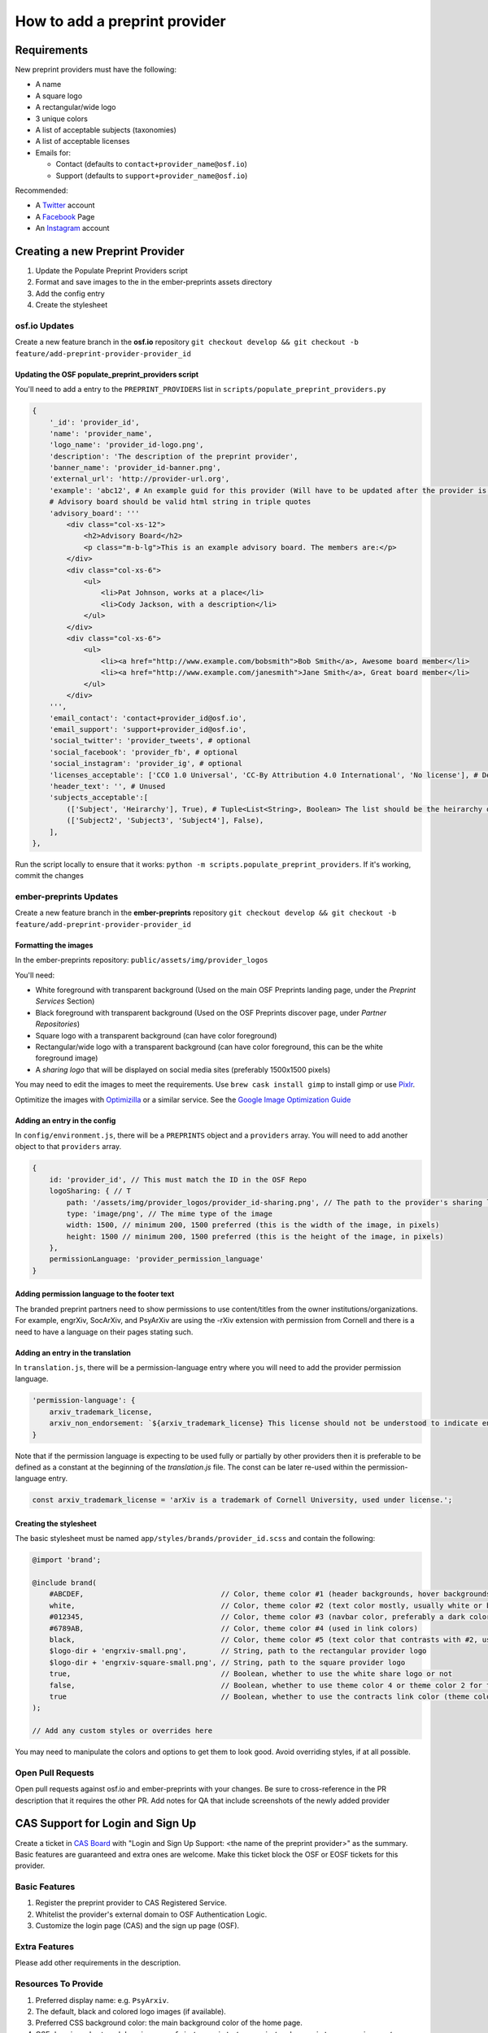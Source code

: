 ==============================
How to add a preprint provider
==============================

Requirements
============
New preprint providers must have the following:

* A name
* A square logo
* A rectangular/wide logo
* 3 unique colors
* A list of acceptable subjects (taxonomies)
* A list of acceptable licenses 
* Emails for:

  * Contact (defaults to ``contact+provider_name@osf.io``)
  * Support (defaults to ``support+provider_name@osf.io``)

Recommended:

* A Twitter_ account
* A Facebook_ Page
* An Instagram_ account

.. _Twitter: https://twitter.com/signup
.. _Facebook: https://www.facebook.com/business/products/pages
.. _Instagram: https://business.instagram.com/gettingstarted/

Creating a new Preprint Provider
================================
1. Update the Populate Preprint Providers script
2. Format and save images to the in the ember-preprints assets directory
3. Add the config entry
4. Create the stylesheet

osf.io Updates
--------------
Create a new feature branch in the **osf.io** repository ``git checkout develop && git checkout -b feature/add-preprint-provider-provider_id``


Updating the OSF populate_preprint_providers script
~~~~~~~~~~~~~~~~~~~~~~~~~~~~~~~~~~~~~~~~~~~~~~~~~~~

You'll need to add a entry to the ``PREPRINT_PROVIDERS`` list in ``scripts/populate_preprint_providers.py``

.. code-block:: python

    {
        '_id': 'provider_id',
        'name': 'provider_name',
        'logo_name': 'provider_id-logo.png',
        'description': 'The description of the preprint provider',
        'banner_name': 'provider_id-banner.png',
        'external_url': 'http://provider-url.org',
        'example': 'abc12', # An example guid for this provider (Will have to be updated after the provider is up)
        # Advisory board should be valid html string in triple quotes
        'advisory_board': '''
            <div class="col-xs-12">
                <h2>Advisory Board</h2>
                <p class="m-b-lg">This is an example advisory board. The members are:</p>
            </div>
            <div class="col-xs-6">
                <ul>
                    <li>Pat Johnson, works at a place</li>
                    <li>Cody Jackson, with a description</li>
                </ul>
            </div>
            <div class="col-xs-6">
                <ul>
                    <li><a href="http://www.example.com/bobsmith">Bob Smith</a>, Awesome board member</li>
                    <li><a href="http://www.example.com/janesmith">Jane Smith</a>, Great board member</li>
                </ul>
            </div>
        ''',
        'email_contact': 'contact+provider_id@osf.io',
        'email_support': 'support+provider_id@osf.io',
        'social_twitter': 'provider_tweets', # optional
        'social_facebook': 'provider_fb', # optional
        'social_instagram': 'provider_ig', # optional
        'licenses_acceptable': ['CC0 1.0 Universal', 'CC-By Attribution 4.0 International', 'No license'], # Determined by the provider
        'header_text': '', # Unused
        'subjects_acceptable':[
            (['Subject', 'Heirarchy'], True), # Tuple<List<String>, Boolean> The list should be the heirarchy of the subjects/taxonomies
            (['Subject2', 'Subject3', 'Subject4'], False),
        ],
    },

Run the script locally to ensure that it works: ``python -m scripts.populate_preprint_providers``. If it's working, commit the changes

ember-preprints Updates
-----------------------
Create a new feature branch in the **ember-preprints** repository ``git checkout develop && git checkout -b feature/add-preprint-provider-provider_id``

Formatting the images
~~~~~~~~~~~~~~~~~~~~~
In the ember-preprints repository: ``public/assets/img/provider_logos``

You'll need:

* White foreground with transparent background (Used on the main OSF Preprints landing page, under the *Preprint Services* Section)
* Black foreground with transparent background (Used on the OSF Preprints discover page, under *Partner Repositories*)
* Square logo with a transparent background (can have color foreground)
* Rectangular/wide logo with a transparent background (can have color foreground, this can be the white foreground image)
* A *sharing logo* that will be displayed on social media sites (preferably 1500x1500 pixels)

You may need to edit the images to meet the requirements. Use ``brew cask install gimp`` to install gimp or use Pixlr_.

Optimitize the images with Optimizilla_ or a similar service. See the `Google Image Optimization Guide`_

.. _Pixlr: https://pixlr.com/editor/
.. _Optimizilla: http://optimizilla.com/
.. _Google Image Optimization Guide: https://developers.google.com/web/fundamentals/performance/optimizing-content-efficiency/image-optimization

Adding an entry in the config
~~~~~~~~~~~~~~~~~~~~~~~~~~~~~

In ``config/environment.js``, there will be a ``PREPRINTS`` object and a ``providers`` array. You will need to add another
object to that ``providers`` array.

.. code-block:: javascript

    {
        id: 'provider_id', // This must match the ID in the OSF Repo
        logoSharing: { // T
            path: '/assets/img/provider_logos/provider_id-sharing.png', // The path to the provider's sharing logo
            type: 'image/png', // The mime type of the image
            width: 1500, // minimum 200, 1500 preferred (this is the width of the image, in pixels)
            height: 1500 // minimum 200, 1500 preferred (this is the height of the image, in pixels)
        },
        permissionLanguage: 'provider_permission_language'
    }


Adding permission language to the footer text
~~~~~~~~~~~~~~~~~~~~~~~~~~~~~~~~~~~~~~~~~~~~~

The branded preprint partners need to show permissions to use content/titles from the owner institutions/organizations. For example, engrXiv, SocArXiv, and PsyArXiv are using the -rXiv extension with permission from Cornell and there is a need to have a language on their pages stating such.

Adding an entry in the translation
~~~~~~~~~~~~~~~~~~~~~~~~~~~~~~~~~~

In ``translation.js``, there will be a permission-language entry where you will need to add the provider permission language. 
   
.. code-block:: javascript

    'permission-language': {
        arxiv_trademark_license,
        arxiv_non_endorsement: `${arxiv_trademark_license} This license should not be understood to indicate endorsement of content on {{provider}} by Cornell University or arXiv.`
    }

Note that if the permission language is expecting to be used fully or partially by other providers then it is preferable to be defined as a constant at the beginning of the `translation.js` file. The const can be later re-used within the permission-language entry.

.. code-block:: javascript

   const arxiv_trademark_license = 'arXiv is a trademark of Cornell University, used under license.'; 

Creating the stylesheet
~~~~~~~~~~~~~~~~~~~~~~~
The basic stylesheet must be named ``app/styles/brands/provider_id.scss`` and contain the following:

.. code-block:: scss

    @import 'brand';

    @include brand(
        #ABCDEF,                                // Color, theme color #1 (header backgrounds, hover backgrounds)
        white,                                  // Color, theme color #2 (text color mostly, usually white or black)
        #012345,                                // Color, theme color #3 (navbar color, preferably a dark color)
        #6789AB,                                // Color, theme color #4 (used in link colors)
        black,                                  // Color, theme color #5 (text color that contrasts with #2, usually black or white)
        $logo-dir + 'engrxiv-small.png',        // String, path to the rectangular provider logo
        $logo-dir + 'engrxiv-square-small.png', // String, path to the square provider logo
        true,                                   // Boolean, whether to use the white share logo or not
        false,                                  // Boolean, whether to use theme color 4 or theme color 2 for the navbar link color
        true                                    // Boolean, whether to use the contracts link color (theme color 4)
    );

    // Add any custom styles or overrides here

You may need to manipulate the colors and options to get them to look good. Avoid overriding styles, if at all possible.

Open Pull Requests
------------------
Open pull requests against osf.io and ember-preprints with your changes. Be sure to cross-reference in the PR description that it requires the other PR.
Add notes for QA that include screenshots of the newly added provider

CAS Support for Login and Sign Up
=================================
Create a ticket in `CAS Board <https://openscience.atlassian.net/secure/RapidBoard.jspa?rapidView=78&useStoredSettings=true with title>`_ with "Login and Sign Up Support: <the name of the preprint provider>" as the summary. Basic features are guaranteed and extra ones are welcome. Make this ticket block the OSF or EOSF tickets for this provider.

Basic Features
--------------

1. Register the preprint provider to CAS Registered Service.
2. Whitelist the provider's external domain to OSF Authentication Logic.
3. Customize the login page (CAS) and the sign up page (OSF).

Extra Features
--------------

Please add other requirements in the description.

Resources To Provide
--------------------

1. Preferred display name: e.g. ``PsyArxiv``.
2. The default, black and colored logo images (if available).
3. Preferred CSS background color: the main background color of the home page.
4. OSF domain and external domain: e.g. ``osf.io/preprints/psyarxiv/`` and ``preprints.psyarxiv.org/``
